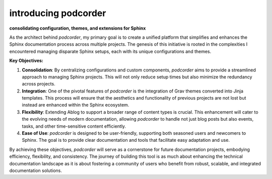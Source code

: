 introducing podcorder
========================

.. post::  24.125-164141
   :tags: intro
   :category: STATUS

**consolidating configuration, themes, and extensions for Sphinx**

As the architect behind `podcorder`, my primary goal is to create a unified platform that simplifies and enhances the Sphinx documentation process across multiple projects. The genesis of this initiative is rooted in the complexities I encountered managing disparate Sphinx setups, each with its unique configurations and themes.

**Key Objectives:**

1. **Consolidation**: By centralizing configurations and custom components, `podcorder` aims to provide a streamlined approach to managing Sphinx projects. This will not only reduce setup times but also minimize the redundancy across projects.

2. **Integration**: One of the pivotal features of `podcorder` is the integration of Grav themes converted into Jinja templates. This process will ensure that the aesthetics and functionality of previous projects are not lost but instead are enhanced within the Sphinx ecosystem.

3. **Flexibility**: Extending Ablog to support a broader range of content types is crucial. This enhancement will cater to the evolving needs of modern documentation, allowing `podcorder` to handle not just blog posts but also events, tasks, and other time-sensitive content efficiently.

4. **Ease of Use**: `podcorder` is designed to be user-friendly, supporting both seasoned users and newcomers to Sphinx. The goal is to provide clear documentation and tools that facilitate easy adaptation and use.

By achieving these objectives, `podcorder` will serve as a cornerstone for future documentation projects, embodying efficiency, flexibility, and consistency. The journey of building this tool is as much about enhancing the technical documentation landscape as it is about fostering a community of users who benefit from robust, scalable, and integrated documentation solutions.

